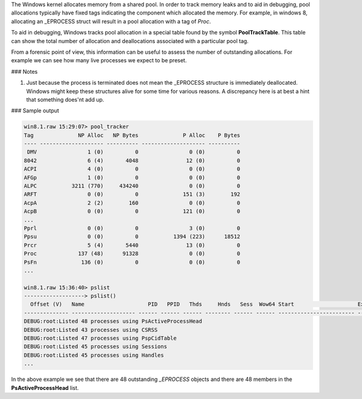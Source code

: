
The Windows kernel allocates memory from a shared pool. In order to track memory
leaks and to aid in debugging, pool allocations typically have fixed tags
indicating the component which allocated the memory. For example, in windows 8,
allocating an _EPROCESS struct will result in a pool allocation with a tag of
`Proc`.

To aid in debugging, Windows tracks pool allocation in a special table found by
the symbol **PoolTrackTable**. This table can show the total number of
allocation and deallocations associated with a particular pool tag.

From a forensic point of view, this information can be useful to assess the
number of outstanding allocations. For example we can see how many live
processes we expect to be preset.

### Notes

1. Just because the process is terminated does not mean the _EPROCESS structure
   is immediately deallocated. Windows might keep these structures alive for
   some time for various reasons. A discrepancy here is at best a hint that
   something does'nt add up.

### Sample output

..  code-block:: text

  win8.1.raw 15:29:07> pool_tracker
  Tag              NP Alloc   NP Bytes              P Alloc    P Bytes
  ---- -------------------- ---------- -------------------- ----------
   DMV                1 (0)          0                0 (0)          0
  8042                6 (4)       4048               12 (0)          0
  ACPI                4 (0)          0                0 (0)          0
  AFGp                1 (0)          0                0 (0)          0
  ALPC           3211 (770)     434240                0 (0)          0
  ARFT                0 (0)          0              151 (3)        192
  AcpA                2 (2)        160                0 (0)          0
  AcpB                0 (0)          0              121 (0)          0
  ...
  Pprl                0 (0)          0                3 (0)          0
  Ppsu                0 (0)          0           1394 (223)      18512
  Prcr                5 (4)       5440               13 (0)          0
  Proc             137 (48)      91328                0 (0)          0
  PsFn              136 (0)          0                0 (0)          0
  ...
  
  win8.1.raw 15:36:40> pslist
  -------------------> pslist()
    Offset (V)   Name                    PID   PPID   Thds     Hnds   Sess  Wow64 Start                    Exit
  -------------- -------------------- ------ ------ ------ -------- ------ ------ ------------------------ ------------------------
  DEBUG:root:Listed 48 processes using PsActiveProcessHead
  DEBUG:root:Listed 43 processes using CSRSS
  DEBUG:root:Listed 47 processes using PspCidTable
  DEBUG:root:Listed 45 processes using Sessions
  DEBUG:root:Listed 45 processes using Handles
  ...



In the above example we see that there are 48 outstanding *_EPROCESS* objects
and there are 48 members in the **PsActiveProcessHead** list.

